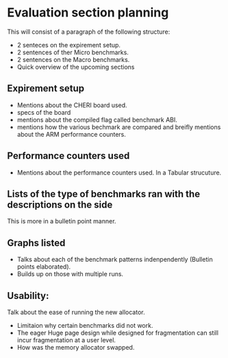 * Evaluation section planning
This will consist of a paragraph of the following structure:
- 2 senteces on the expirement setup.
- 2 sentences of ther Micro benchmarks.
- 2 sentences on the Macro benchmarks.
- Quick overview of the upcoming sections

** Expirement setup
- Mentions about the CHERI board used.
- specs of the board
- mentions about the compiled flag called benchmark ABI.
- mentions how the various bechmark are compared and breifly
  mentions about the ARM performance counters.

** Performance counters used
- Mentions about the performance counters used.
  In a Tabular strucuture.

** Lists of the type of benchmarks ran with the descriptions on the side
This is more in a bulletin point manner.

** Graphs listed
- Talks about each of the benchmark patterns indenpendently
  (Bulletin points elaborated).
- Builds up on those with multiple runs.

** Usability:
Talk about the ease of running the new allocator.
- Limitaion why certain benchmarks did not work.
- The eager Huge page design while designed for fragmentation can still incur fragmentation at
  a user level.
- How was the memory allocator swapped.
